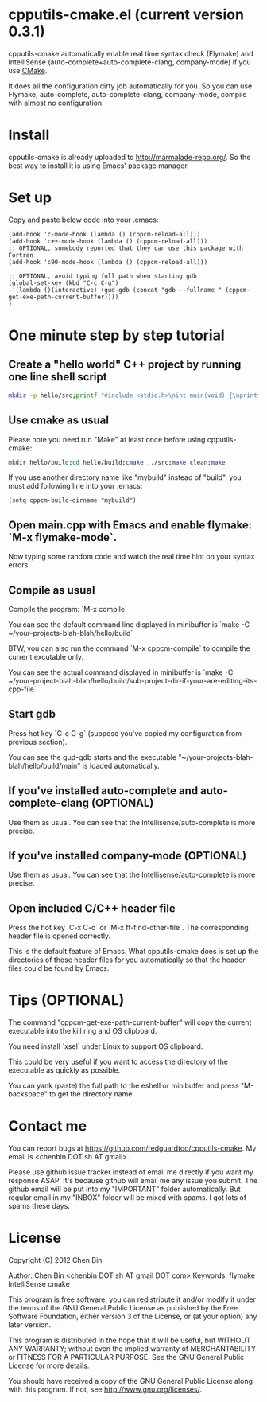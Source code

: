 * cpputils-cmake.el (current version 0.3.1)
cpputils-cmake automatically enable real time syntax check (Flymake) and IntelliSense (auto-complete+auto-complete-clang, company-mode) if you use [[http://www.cmake.org][CMake]].

It does all the configuration dirty job automatically for you. So you can use Flymake, auto-complete, auto-complete-clang, company-mode, compile with almost no configuration.

* Install
cpputils-cmake is already uploaded to [[http://marmalade-repo.org/]]. So the best way to install it is using Emacs' package manager.
* Set up
Copy and paste below code into your .emacs:
#+BEGIN_SRC elisp
(add-hook 'c-mode-hook (lambda () (cppcm-reload-all)))
(add-hook 'c++-mode-hook (lambda () (cppcm-reload-all)))
;; OPTIONAL, somebody reported that they can use this package with Fortran
(add-hook 'c90-mode-hook (lambda () (cppcm-reload-all)))

;; OPTIONAL, avoid typing full path when starting gdb
(global-set-key (kbd "C-c C-g")
 '(lambda ()(interactive) (gud-gdb (concat "gdb --fullname " (cppcm-get-exe-path-current-buffer))))
)
#+END_SRC
* One minute step by step tutorial
** Create a "hello world" C++ project by running one line shell script
#+BEGIN_SRC sh
mkdir -p hello/src;printf "#include <stdio.h>\nint main(void) {\nprintf(\"hello world\");\nreturn 0;\n}" > hello/src/main.cpp;printf "cmake_minimum_required(VERSION 2.6)\nadd_executable(main main.cpp)" > hello/src/CMakeLists.txt
#+END_SRC

** Use cmake as usual
Please note you need run "Make" at least once before using cpputils-cmake:
#+BEGIN_SRC sh
mkdir hello/build;cd hello/build;cmake ../src;make clean;make
#+END_SRC

If you use another directory name like "mybuild" instead of "build", you must add following line into your .emacs:
#+BEGIN_SRC elisp
(setq cppcm-build-dirname "mybuild")
#+END_SRC

** Open main.cpp with Emacs and enable flymake: `M-x flymake-mode`.
Now typing some random code and watch the real time hint on your syntax errors.

** Compile as usual
Compile the program: `M-x compile`

You can see the default command line displayed in minibuffer is `make -C ~/your-projects-blah-blah/hello/build`

BTW, you can also run the command `M-x cppcm-compile` to compile the current excutable only.

You can see the actual command displayed in minibuffer is `make -C ~/your-project-blah-blah/hello/build/sub-project-dir-if-your-are-editing-its-cpp-file`
** Start gdb
Press hot key `C-c C-g` (suppose you've copied my configuration from previous section).

You can see the gud-gdb starts and the executable "~/your-projects-blah-blah/hello/build/main" is loaded automatically.

** If you've installed auto-complete and auto-complete-clang (OPTIONAL)
Use them as usual. You can see that the Intellisense/auto-complete is more precise.

** If you've installed company-mode (OPTIONAL)
Use them as usual. You can see that the Intellisense/auto-complete is more precise.

** Open included C/C++ header file
Press the hot key `C-x C-o` or `M-x ff-find-other-file`. The corresponding header file is opened correctly.

This is the default feature of Emacs. What cpputils-cmake does is set up the directories of those header files for you automatically so that the header files could be found by Emacs.

* Tips (OPTIONAL)
The command "cppcm-get-exe-path-current-buffer" will copy the current executable into the kill ring and OS clipboard.

You need install `xsel` under Linux to support OS clipboard.

This could be very useful if you want to access the directory of the executable as quickly as possible.

You can yank (paste) the full path to the eshell or minibuffer and press "M-backspace" to get the directory name.
* Contact me
You can report bugs at [[https://github.com/redguardtoo/cpputils-cmake]]. My email is <chenbin DOT sh AT gmail>.

Please use github issue tracker instead of email me directly if you want my response ASAP. It's because github will email me any issue you submit. The github email will be put into my "IMPORTANT" folder automatically. But regular email in my "INBOX" folder will be mixed with spams. I got lots of spams these days.
* License
Copyright (C) 2012 Chen Bin

Author: Chen Bin <chenbin DOT sh AT gmail DOT com> Keywords: flymake IntelliSense cmake

This program is free software; you can redistribute it and/or modify it under the terms of the GNU General Public License as published by the Free Software Foundation, either version 3 of the License, or (at your option) any later version.

This program is distributed in the hope that it will be useful, but WITHOUT ANY WARRANTY; without even the implied warranty of MERCHANTABILITY or FITNESS FOR A PARTICULAR PURPOSE. See the GNU General Public License for more details.

You should have received a copy of the GNU General Public License along with this program. If not, see [[http://www.gnu.org/licenses/]].
